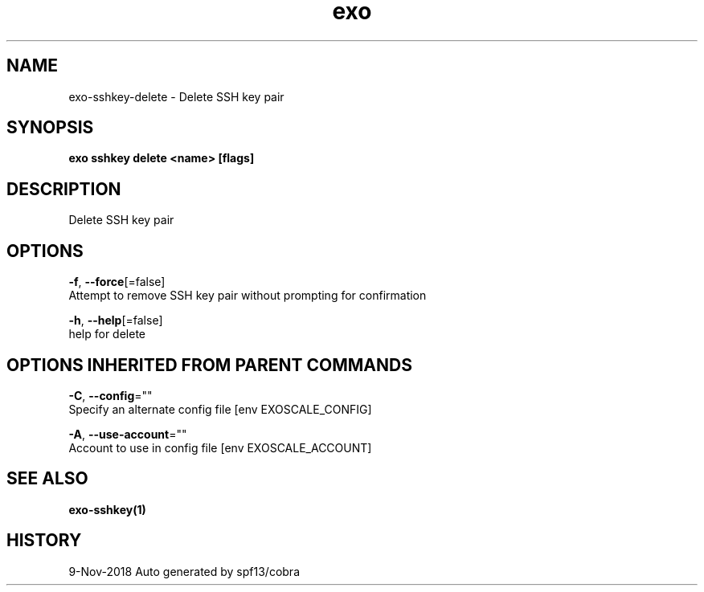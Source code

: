 .TH "exo" "1" "Nov 2018" "Auto generated by spf13/cobra" "" 
.nh
.ad l


.SH NAME
.PP
exo\-sshkey\-delete \- Delete SSH key pair


.SH SYNOPSIS
.PP
\fBexo sshkey delete <name> [flags]\fP


.SH DESCRIPTION
.PP
Delete SSH key pair


.SH OPTIONS
.PP
\fB\-f\fP, \fB\-\-force\fP[=false]
    Attempt to remove SSH key pair without prompting for confirmation

.PP
\fB\-h\fP, \fB\-\-help\fP[=false]
    help for delete


.SH OPTIONS INHERITED FROM PARENT COMMANDS
.PP
\fB\-C\fP, \fB\-\-config\fP=""
    Specify an alternate config file [env EXOSCALE\_CONFIG]

.PP
\fB\-A\fP, \fB\-\-use\-account\fP=""
    Account to use in config file [env EXOSCALE\_ACCOUNT]


.SH SEE ALSO
.PP
\fBexo\-sshkey(1)\fP


.SH HISTORY
.PP
9\-Nov\-2018 Auto generated by spf13/cobra
